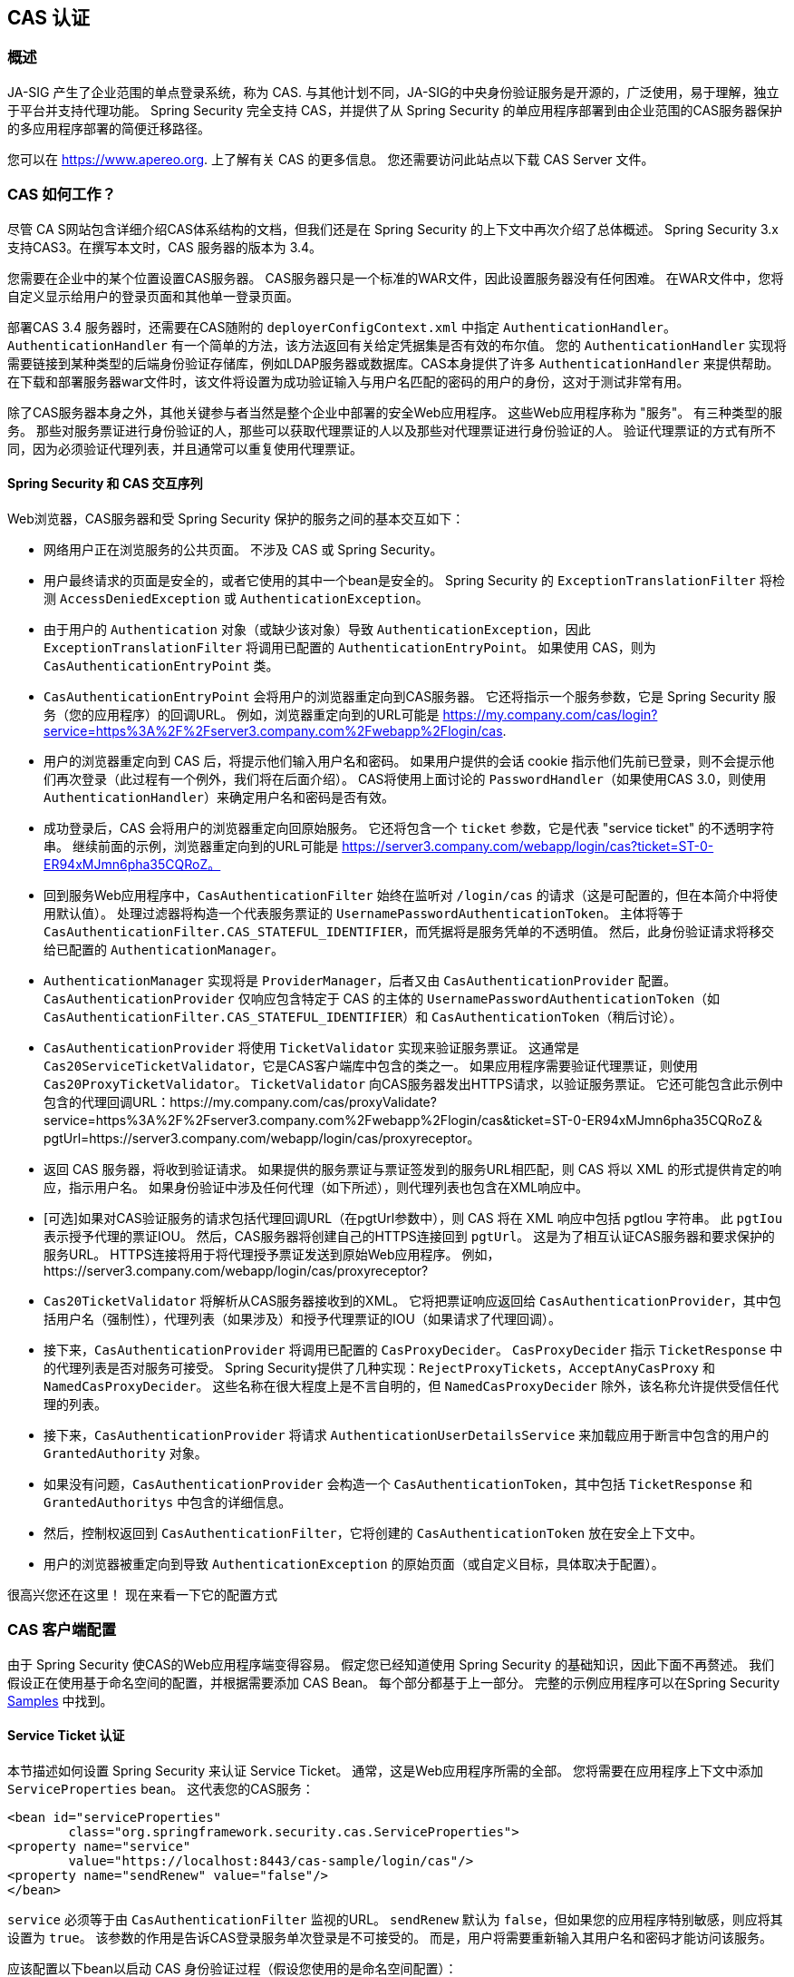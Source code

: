 [[servlet-cas]]
== CAS 认证

[[cas-overview]]
=== 概述
JA-SIG 产生了企业范围的单点登录系统，称为 CAS.
与其他计划不同，JA-SIG的中央身份验证服务是开源的，广泛使用，易于理解，独立于平台并支持代理功能。 Spring Security 完全支持 CAS，并提供了从 Spring Security 的单应用程序部署到由企业范围的CAS服务器保护的多应用程序部署的简便迁移路径。

您可以在 https://www.apereo.org. 上了解有关 CAS 的更多信息。 您还需要访问此站点以下载 CAS Server 文件。

[[cas-how-it-works]]
=== CAS 如何工作？
尽管 CA S网站包含详细介绍CAS体系结构的文档，但我们还是在 Spring Security 的上下文中再次介绍了总体概述。 Spring Security 3.x 支持CAS3。在撰写本文时，CAS 服务器的版本为 3.4。

您需要在企业中的某个位置设置CAS服务器。 CAS服务器只是一个标准的WAR文件，因此设置服务器没有任何困难。 在WAR文件中，您将自定义显示给用户的登录页面和其他单一登录页面。

部署CAS 3.4 服务器时，还需要在CAS随附的 `deployerConfigContext.xml` 中指定 `AuthenticationHandler`。`AuthenticationHandler` 有一个简单的方法，该方法返回有关给定凭据集是否有效的布尔值。
您的 `AuthenticationHandler` 实现将需要链接到某种类型的后端身份验证存储库，例如LDAP服务器或数据库。CAS本身提供了许多 `AuthenticationHandler` 来提供帮助。 在下载和部署服务器war文件时，该文件将设置为成功验证输入与用户名匹配的密码的用户的身份，这对于测试非常有用。

除了CAS服务器本身之外，其他关键参与者当然是整个企业中部署的安全Web应用程序。 这些Web应用程序称为 "服务"。 有三种类型的服务。
那些对服务票证进行身份验证的人，那些可以获取代理票证的人以及那些对代理票证进行身份验证的人。 验证代理票证的方式有所不同，因为必须验证代理列表，并且通常可以重复使用代理票证。

[[cas-sequence]]
==== Spring Security 和 CAS 交互序列
Web浏览器，CAS服务器和受 Spring Security 保护的服务之间的基本交互如下：

* 网络用户正在浏览服务的公共页面。 不涉及 CAS 或 Spring Security。
* 用户最终请求的页面是安全的，或者它使用的其中一个bean是安全的。 Spring Security 的 `ExceptionTranslationFilter` 将检测 `AccessDeniedException` 或 `AuthenticationException`。
* 由于用户的 `Authentication` 对象（或缺少该对象）导致 `AuthenticationException`，因此 `ExceptionTranslationFilter` 将调用已配置的 `AuthenticationEntryPoint`。 如果使用 CAS，则为 `CasAuthenticationEntryPoint` 类。
* `CasAuthenticationEntryPoint` 会将用户的浏览器重定向到CAS服务器。 它还将指示一个服务参数，它是 Spring Security 服务（您的应用程序）的回调URL。 例如，浏览器重定向到的URL可能是 https://my.company.com/cas/login?service=https%3A%2F%2Fserver3.company.com%2Fwebapp%2Flogin/cas.
* 用户的浏览器重定向到 CAS 后，将提示他们输入用户名和密码。 如果用户提供的会话 cookie 指示他们先前已登录，则不会提示他们再次登录（此过程有一个例外，我们将在后面介绍）。 CAS将使用上面讨论的 `PasswordHandler`（如果使用CAS 3.0，则使用 `AuthenticationHandler`）来确定用户名和密码是否有效。
* 成功登录后，CAS 会将用户的浏览器重定向回原始服务。 它还将包含一个 `ticket` 参数，它是代表 "service ticket" 的不透明字符串。 继续前面的示例，浏览器重定向到的URL可能是 https://server3.company.com/webapp/login/cas?ticket=ST-0-ER94xMJmn6pha35CQRoZ。
* 回到服务Web应用程序中，`CasAuthenticationFilter` 始终在监听对 `/login/cas` 的请求（这是可配置的，但在本简介中将使用默认值）。 处理过滤器将构造一个代表服务票证的 `UsernamePasswordAuthenticationToken`。 主体将等于 `CasAuthenticationFilter.CAS_STATEFUL_IDENTIFIER`，而凭据将是服务凭单的不透明值。 然后，此身份验证请求将移交给已配置的 `AuthenticationManager`。
* `AuthenticationManager` 实现将是 `ProviderManager`，后者又由 `CasAuthenticationProvider` 配置。 `CasAuthenticationProvider` 仅响应包含特定于 CAS 的主体的 `UsernamePasswordAuthenticationToken`（如 `CasAuthenticationFilter.CAS_STATEFUL_IDENTIFIER`）和 `CasAuthenticationToken`（稍后讨论）。
* `CasAuthenticationProvider` 将使用 `TicketValidator` 实现来验证服务票证。 这通常是 `Cas20ServiceTicketValidator`，它是CAS客户端库中包含的类之一。 如果应用程序需要验证代理票证，则使用 `Cas20ProxyTicketValidator`。 `TicketValidator` 向CAS服务器发出HTTPS请求，以验证服务票证。
  它还可能包含此示例中包含的代理回调URL：https://my.company.com/cas/proxyValidate?service=https%3A%2F%2Fserver3.company.com%2Fwebapp%2Flogin/cas&ticket=ST-0-ER94xMJmn6pha35CQRoZ＆pgtUrl=https://server3.company.com/webapp/login/cas/proxyreceptor。
* 返回 CAS 服务器，将收到验证请求。 如果提供的服务票证与票证签发到的服务URL相匹配，则 CAS 将以 XML 的形式提供肯定的响应，指示用户名。 如果身份验证中涉及任何代理（如下所述），则代理列表也包含在XML响应中。
* [可选]如果对CAS验证服务的请求包括代理回调URL（在pgtUrl参数中），则 CAS 将在 XML 响应中包括 pgtIou 字符串。 此 `pgtIou` 表示授予代理的票证IOU。 然后，CAS服务器将创建自己的HTTPS连接回到 `pgtUrl`。 这是为了相互认证CAS服务器和要求保护的服务URL。 HTTPS连接将用于将代理授予票证发送到原始Web应用程序。 例如，https://server3.company.com/webapp/login/cas/proxyreceptor?
* `Cas20TicketValidator` 将解析从CAS服务器接收到的XML。 它将把票证响应返回给 `CasAuthenticationProvider`，其中包括用户名（强制性），代理列表（如果涉及）和授予代理票证的IOU（如果请求了代理回调）。
* 接下来，`CasAuthenticationProvider` 将调用已配置的 `CasProxyDecider`。 `CasProxyDecider` 指示 `TicketResponse` 中的代理列表是否对服务可接受。 Spring Security提供了几种实现：`RejectProxyTickets`，`AcceptAnyCasProxy` 和 `NamedCasProxyDecider`。 这些名称在很大程度上是不言自明的，但 `NamedCasProxyDecider` 除外，该名称允许提供受信任代理的列表。
* 接下来，`CasAuthenticationProvider` 将请求 `AuthenticationUserDetailsService` 来加载应用于断言中包含的用户的 `GrantedAuthority` 对象。
* 如果没有问题，`CasAuthenticationProvider` 会构造一个 `CasAuthenticationToken`，其中包括 `TicketResponse` 和 `GrantedAuthoritys` 中包含的详细信息。
* 然后，控制权返回到 `CasAuthenticationFilter`，它将创建的 `CasAuthenticationToken` 放在安全上下文中。
* 用户的浏览器被重定向到导致 `AuthenticationException` 的原始页面（或自定义目标，具体取决于配置）。

很高兴您还在这里！ 现在来看一下它的配置方式

[[cas-client]]
=== CAS 客户端配置
由于 Spring Security 使CAS的Web应用程序端变得容易。 假定您已经知道使用 Spring Security 的基础知识，因此下面不再赘述。 我们假设正在使用基于命名空间的配置，并根据需要添加 CAS Bean。 每个部分都基于上一部分。 完整的示例应用程序可以在Spring Security <<samples,Samples>> 中找到。

[[cas-st]]
==== Service Ticket 认证
本节描述如何设置 Spring Security 来认证 Service Ticket。 通常，这是Web应用程序所需的全部。 您将需要在应用程序上下文中添加 `ServiceProperties` bean。 这代表您的CAS服务：

[source,xml]
----
<bean id="serviceProperties"
	class="org.springframework.security.cas.ServiceProperties">
<property name="service"
	value="https://localhost:8443/cas-sample/login/cas"/>
<property name="sendRenew" value="false"/>
</bean>
----

`service` 必须等于由 `CasAuthenticationFilter` 监视的URL。 `sendRenew` 默认为 `false`，但如果您的应用程序特别敏感，则应将其设置为 `true`。 该参数的作用是告诉CAS登录服务单次登录是不可接受的。 而是，用户将需要重新输入其用户名和密码才能访问该服务。

应该配置以下bean以启动 CAS 身份验证过程（假设您使用的是命名空间配置）：

[source,xml]
----
<security:http entry-point-ref="casEntryPoint">
...
<security:custom-filter position="CAS_FILTER" ref="casFilter" />
</security:http>

<bean id="casFilter"
	class="org.springframework.security.cas.web.CasAuthenticationFilter">
<property name="authenticationManager" ref="authenticationManager"/>
</bean>

<bean id="casEntryPoint"
	class="org.springframework.security.cas.web.CasAuthenticationEntryPoint">
<property name="loginUrl" value="https://localhost:9443/cas/login"/>
<property name="serviceProperties" ref="serviceProperties"/>
</bean>
----

为了使CAS能够运行，`ExceptionTranslationFilter` 必须将其 `authenticationEntryPoint` 属性设置为 `CasAuthenticationEntryPoint` bean。
可以像上面的示例一样使用 <<nsa-http-entry-point-ref,entry-point-ref>> 轻松完成此操作。 `CasAuthenticationEntryPoint` 必须引用 `ServiceProperties` Bean（如上所述），该bean提供企业 CAS 登录服务器的URL。 这是重定向用户浏览器的地方。

`CasAuthenticationFilter` 具有与 `UsernamePasswordAuthenticationFilter`（用于基于表单的登录名）非常相似的属性。 您可以使用这些属性来自定义行为，例如验证成功和失败的行为。

接下来，您需要添加一个 `CasAuthenticationProvider` 及其合作者：

[source,xml,attrs="-attributes"]
----
<security:authentication-manager alias="authenticationManager">
<security:authentication-provider ref="casAuthenticationProvider" />
</security:authentication-manager>

<bean id="casAuthenticationProvider"
	class="org.springframework.security.cas.authentication.CasAuthenticationProvider">
<property name="authenticationUserDetailsService">
	<bean class="org.springframework.security.core.userdetails.UserDetailsByNameServiceWrapper">
	<constructor-arg ref="userService" />
	</bean>
</property>
<property name="serviceProperties" ref="serviceProperties" />
<property name="ticketValidator">
	<bean class="org.jasig.cas.client.validation.Cas20ServiceTicketValidator">
	<constructor-arg index="0" value="https://localhost:9443/cas" />
	</bean>
</property>
<property name="key" value="an_id_for_this_auth_provider_only"/>
</bean>

<security:user-service id="userService">
<!-- Password is prefixed with {noop} to indicate to DelegatingPasswordEncoder that
NoOpPasswordEncoder should be used.
This is not safe for production, but makes reading
in samples easier.
Normally passwords should be hashed using BCrypt -->
<security:user name="joe" password="{noop}joe" authorities="ROLE_USER" />
...
</security:user-service>
----

一旦 CAS 验证了用户的授权，`CasAuthenticationProvider` 就会使用 `UserDetailsService` 实例为用户加载授权。 我们在这里显示了一个简单的内存设置。 请注意，`CasAuthenticationProvider` 实际上并未使用密码进行身份验证，但确实使用了权限。

如果您参考<<cas-how-it-works,CAS的工作原理>>部分，那么所有这些bean都是不言自明的。

这样就完成了 CAS 的最基本配置。 如果您没有犯任何错误，则您的网络应用程序应该可以在 CAS 单点登录框架内愉快地工作。 Spring Security 的其他部分无需关心 CAS 处理的身份验证这一事实。 在以下各节中，我们将讨论一些（可选）更高级的配置。


[[cas-singlelogout]]
==== 单点注销
CAS 协议支持单点注销，可以轻松添加到您的 Spring Security 配置中。 以下是处理单点注销的 Spring Security 配置的更新

[source,xml]
----
<security:http entry-point-ref="casEntryPoint">
...
<security:logout logout-success-url="/cas-logout.jsp"/>
<security:custom-filter ref="requestSingleLogoutFilter" before="LOGOUT_FILTER"/>
<security:custom-filter ref="singleLogoutFilter" before="CAS_FILTER"/>
</security:http>

<!-- This filter handles a Single Logout Request from the CAS Server -->
<bean id="singleLogoutFilter" class="org.jasig.cas.client.session.SingleSignOutFilter"/>

<!-- This filter redirects to the CAS Server to signal Single Logout should be performed -->
<bean id="requestSingleLogoutFilter"
	class="org.springframework.security.web.authentication.logout.LogoutFilter">
<constructor-arg value="https://localhost:9443/cas/logout"/>
<constructor-arg>
	<bean class=
		"org.springframework.security.web.authentication.logout.SecurityContextLogoutHandler"/>
</constructor-arg>
<property name="filterProcessesUrl" value="/logout/cas"/>
</bean>
----

`logout` 元素将用户从本地应用程序注销，但不会终止与CAS服务器或已登录的任何其他应用程序的会话。 `requestSingleLogoutFilter` 过滤器将允许请求 `/spring_security_cas_logout` 的URL，以将应用程序重定向到配置的 CAS Server 注销URL。
然后，CAS 服务器将向已登录的所有服务发送 "单一注销" 请求。 `singleLogoutFilter` 通过在静态Map中查找 `HttpSession` 并使其无效来处理 Single Logout 请求。

为什么同时需要 `logout` 元素和 `singleLogoutFilter` 可能令人困惑。 最好先在本地注销，因为 `SingleSignOutFilter` 只是将 `HttpSession` 存储在静态Map中，以便对其调用无效。 使用上述配置，注销流程为：

* 用户请求 `/logout`，这将使用户退出本地应用程序，并将用户发送到注销成功页面。
* 注销成功页面 `/cas-logout.jsp` 应该指示用户单击指向 `/logout/cas` 的链接，以便注销所有应用程序。
* 当用户单击链接时，用户将被重定向到CAS单一注销URL（`https://localhost:9443/cas/logout`）。
* 然后，在 CAS 服务器端，CAS 单一注销URL向所有 CAS 服务提交单一注销请求。 在CAS服务方面，JASIG的 `SingleSignOutFilter` 通过使原始会话无效来处理注销请求。

下一步是将以下内容添加到您的 web.xml 中

[source,xml]
----
<filter>
<filter-name>characterEncodingFilter</filter-name>
<filter-class>
	org.springframework.web.filter.CharacterEncodingFilter
</filter-class>
<init-param>
	<param-name>encoding</param-name>
	<param-value>UTF-8</param-value>
</init-param>
</filter>
<filter-mapping>
<filter-name>characterEncodingFilter</filter-name>
<url-pattern>/*</url-pattern>
</filter-mapping>
<listener>
<listener-class>
	org.jasig.cas.client.session.SingleSignOutHttpSessionListener
</listener-class>
</listener>
----

使用 `SingleSignOutFilter` 时，您可能会遇到一些编码问题。 因此，建议添加 `CharacterEncodingFilter` 以确保使用 `SingleSignOutFilter` 时字符编码正确。 同样，请参阅JASIG的文档以了解详细信息。 `SingleSignOutHttpSessionListener` 确保 `HttpSession` 过期时，将删除用于单次注销的映射。

[[cas-pt-client]]
==== 通过CAS向无状态服务进行身份验证
本节介绍如何使用 CAS 对服务进行身份验证。 换句话说，本节讨论如何设置使用通过CAS认证的服务的客户端。 下一节将介绍如何设置无状态服务以使用CAS进行身份验证。


[[cas-pt-client-config]]
===== 配置CAS以获取代理授予票证
为了向无状态服务进行身份验证，应用程序需要获取代理授予票证（PGT）。 本节描述了如何配置 Spring Security 以获得基于 thencas-st[Service Ticket Authentication] 配置的PGT。

第一步是在 Spring Security 配置中包括 `ProxyGrantingTicketStorage`。 这用于存储由 `CasAuthenticationFilter` 获得的PGT，以便可以将其用于获取代理凭单。 配置示例如下所示

[source,xml]
----
<!--
NOTE: In a real application you should not use an in memory implementation.
You will also want to ensure to clean up expired tickets by calling
ProxyGrantingTicketStorage.cleanup()
-->
<bean id="pgtStorage" class="org.jasig.cas.client.proxy.ProxyGrantingTicketStorageImpl"/>
----

下一步是更新 `CasAuthenticationProvider`，使其能够获取代理票证。 为此，将 `Cas20ServiceTicketValidator` 替换为 `Cas20ProxyTicketValidator`。 应该将 `proxyCallbackUrl` 设置为应用程序将在其上接收PGT的URL。 最后，配置还应该引用 `ProxyGrantingTicketStorage`，以便它可以使用PGT获取代理票证。 您可以在下面找到配置更改的示例。

[source,xml]
----
<bean id="casAuthenticationProvider"
	class="org.springframework.security.cas.authentication.CasAuthenticationProvider">
...
<property name="ticketValidator">
	<bean class="org.jasig.cas.client.validation.Cas20ProxyTicketValidator">
	<constructor-arg value="https://localhost:9443/cas"/>
		<property name="proxyCallbackUrl"
		value="https://localhost:8443/cas-sample/login/cas/proxyreceptor"/>
	<property name="proxyGrantingTicketStorage" ref="pgtStorage"/>
	</bean>
</property>
</bean>
----

最后一步是更新 `CasAuthenticationFilter` 以接受PGT并将它们存储在 `ProxyGrantingTicketStorage` 中。 重要的是 `proxyReceptorUrl` 与 `Cas20ProxyTicketValidator` 的 `proxyCallbackUrl` 相匹配。 配置示例如下所示。

[source,xml]
----

<bean id="casFilter"
		class="org.springframework.security.cas.web.CasAuthenticationFilter">
	...
	<property name="proxyGrantingTicketStorage" ref="pgtStorage"/>
	<property name="proxyReceptorUrl" value="/login/cas/proxyreceptor"/>
</bean>

----

[[cas-pt-client-sample]]
===== 使用代理票证调用无状态服务
现在，Spring Security 获得了PGT，您可以使用它们创建代理票证，该票证可用于对无状态服务进行身份验证。 <<samples,sample 应用程序>> 在 `ProxyTicketSampleServlet` 中包含一个工作示例。 示例代码可以在下面找到：

[source,java]
----
protected void doGet(HttpServletRequest request, HttpServletResponse response)
	throws ServletException, IOException {
// NOTE: The CasAuthenticationToken can also be obtained using
// SecurityContextHolder.getContext().getAuthentication()
final CasAuthenticationToken token = (CasAuthenticationToken) request.getUserPrincipal();
// proxyTicket could be reused to make calls to the CAS service even if the
// target url differs
final String proxyTicket = token.getAssertion().getPrincipal().getProxyTicketFor(targetUrl);

// Make a remote call using the proxy ticket
final String serviceUrl = targetUrl+"?ticket="+URLEncoder.encode(proxyTicket, "UTF-8");
String proxyResponse = CommonUtils.getResponseFromServer(serviceUrl, "UTF-8");
...
}
----

[[cas-pt]]
==== 代理票证认证
`CasAuthenticationProvider` 区分有状态客户端和无状态客户端。 有状态客户端被认为是任何提交给 `CasAuthenticationFilter` 的 `filterProcessUrl` 的客户端。 无状态客户端是指在 `filterProcessUrl` 之外的URL上向 `CasAuthenticationFilter` 提出身份验证请求的客户端。

由于远程协议无法在 `HttpSession` 的上下文中展示自己，因此无法依靠默认做法将安全上下文存储在请求之间的会话中。 此外，由于CAS服务器在票证已由 `TicketValidator` 验证后使票证失效，因此无法在后续请求中显示相同的代理票证。

一个明显的选择是根本不使用CAS远程协议客户端。 但是，这将消除CAS的许多理想功能。 作为中间立场，`CasAuthenticationProvider` 使用 `StatelessTicketCache`。 这仅用于使用等于 `CasAuthenticationFilter.CAS_STATELESS_IDENTIFIER` 的主体的无状态客户端。
发生的情况是，`CasAuthenticationProvider` 会将生成的 `CasAuthenticationToken` 存储在 `StatelessTicketCache` 中，该密钥在代理凭单上输入。 因此，远程协议客户端可以提供相同的代理票证，并且 `CasAuthenticationProvider` 无需联系CAS服务器进行验证（除了第一个请求）。 一旦通过身份验证，代理票证就可以用于原始目标服务以外的URL。

本部分以前面的部分为基础，以适应代理票证身份验证。 第一步是指定对所有工件进行身份验证，如下所示。

[source,xml]
----
<bean id="serviceProperties"
	class="org.springframework.security.cas.ServiceProperties">
...
<property name="authenticateAllArtifacts" value="true"/>
</bean>
----

下一步是为 `CasAuthenticationFilter` 指定 `serviceProperties` 和 `authenticationDetailsSource`。 `serviceProperties` 属性指示 `CasAuthenticationFilter` 尝试认证所有工件，而不是仅对 `filterProcessUrl` 中存在的工件进行认证。
`ServiceAuthenticationDetailsSource` 创建一个 `ServiceAuthenticationDetails`，以确保在验证票证时将基于 `HttpServletRequest` 的当前URL用作服务URL。 可以通过注入返回返回自定义 `ServiceAuthenticationDetails` 的自定义 `AuthenticationDetailsSource` 来自定义生成服务URL的方法。

[source,xml]
----
<bean id="casFilter"
	class="org.springframework.security.cas.web.CasAuthenticationFilter">
...
<property name="serviceProperties" ref="serviceProperties"/>
<property name="authenticationDetailsSource">
	<bean class=
	"org.springframework.security.cas.web.authentication.ServiceAuthenticationDetailsSource">
	<constructor-arg ref="serviceProperties"/>
	</bean>
</property>
</bean>
----

您还需要更新 `CasAuthenticationProvider` 来处理代理票证。 为此，将 `Cas20ServiceTicketValidator` 替换为 `Cas20ProxyTicketValidator`。 您将需要配置 `statelessTicketCache` 以及要接受的代理。 您可以在下面找到接受所有代理所需的更新示例。

[source,xml]
----

<bean id="casAuthenticationProvider"
	class="org.springframework.security.cas.authentication.CasAuthenticationProvider">
...
<property name="ticketValidator">
	<bean class="org.jasig.cas.client.validation.Cas20ProxyTicketValidator">
	<constructor-arg value="https://localhost:9443/cas"/>
	<property name="acceptAnyProxy" value="true"/>
	</bean>
</property>
<property name="statelessTicketCache">
	<bean class="org.springframework.security.cas.authentication.EhCacheBasedTicketCache">
	<property name="cache">
		<bean class="net.sf.ehcache.Cache"
			init-method="initialise" destroy-method="dispose">
		<constructor-arg value="casTickets"/>
		<constructor-arg value="50"/>
		<constructor-arg value="true"/>
		<constructor-arg value="false"/>
		<constructor-arg value="3600"/>
		<constructor-arg value="900"/>
		</bean>
	</property>
	</bean>
</property>
</bean>
----
